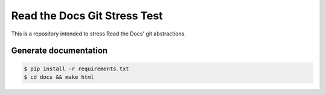Read the Docs Git Stress Test
=============================

This is a repository intended to stress Read the Docs' git abstractions.


Generate documentation
----------------------

.. code-block:: bash

    $ pip install -r requirements.txt
    $ cd docs && make html
